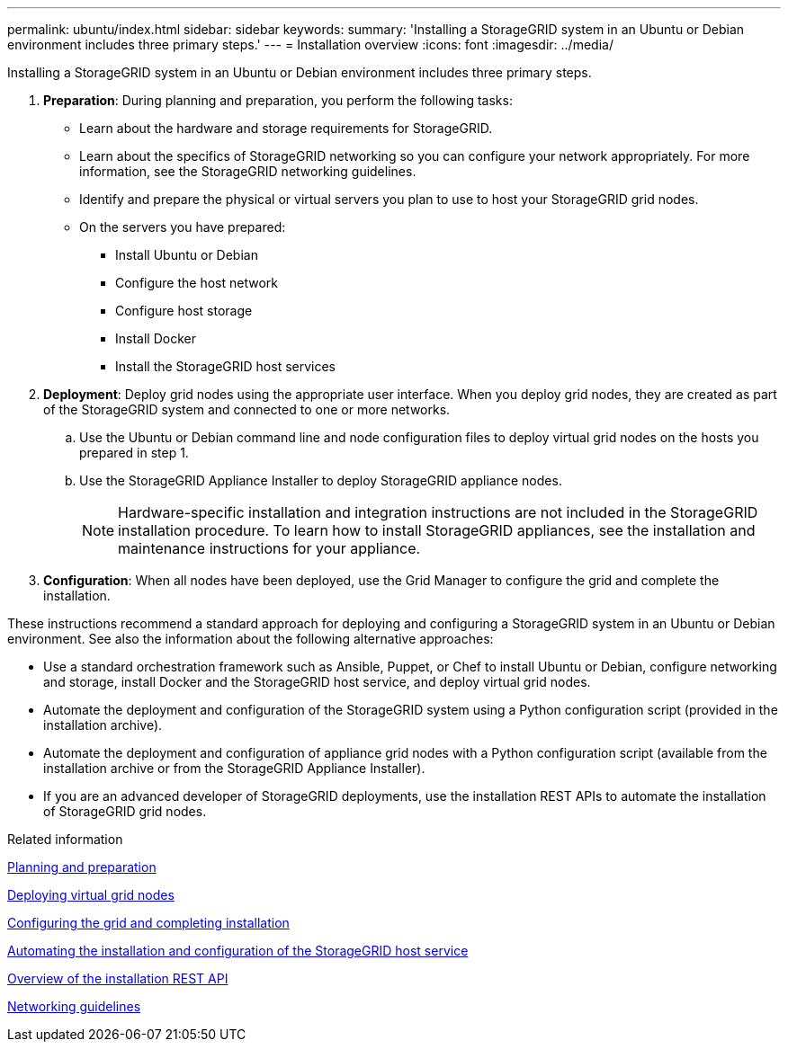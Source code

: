 ---
permalink: ubuntu/index.html
sidebar: sidebar
keywords: 
summary: 'Installing a StorageGRID system in an Ubuntu or Debian environment includes three primary steps.'
---
= Installation overview
:icons: font
:imagesdir: ../media/

[.lead]
Installing a StorageGRID system in an Ubuntu or Debian environment includes three primary steps.

. *Preparation*: During planning and preparation, you perform the following tasks:
 ** Learn about the hardware and storage requirements for StorageGRID.
 ** Learn about the specifics of StorageGRID networking so you can configure your network appropriately. For more information, see the StorageGRID networking guidelines.
 ** Identify and prepare the physical or virtual servers you plan to use to host your StorageGRID grid nodes.
 ** On the servers you have prepared:
  *** Install Ubuntu or Debian
  *** Configure the host network
  *** Configure host storage
  *** Install Docker
  *** Install the StorageGRID host services
. *Deployment*: Deploy grid nodes using the appropriate user interface. When you deploy grid nodes, they are created as part of the StorageGRID system and connected to one or more networks.
 .. Use the Ubuntu or Debian command line and node configuration files to deploy virtual grid nodes on the hosts you prepared in step 1.
 .. Use the StorageGRID Appliance Installer to deploy StorageGRID appliance nodes.
+
NOTE: Hardware-specific installation and integration instructions are not included in the StorageGRID installation procedure. To learn how to install StorageGRID appliances, see the installation and maintenance instructions for your appliance.
. *Configuration*: When all nodes have been deployed, use the Grid Manager to configure the grid and complete the installation.

These instructions recommend a standard approach for deploying and configuring a StorageGRID system in an Ubuntu or Debian environment. See also the information about the following alternative approaches:

* Use a standard orchestration framework such as Ansible, Puppet, or Chef to install Ubuntu or Debian, configure networking and storage, install Docker and the StorageGRID host service, and deploy virtual grid nodes.
* Automate the deployment and configuration of the StorageGRID system using a Python configuration script (provided in the installation archive).
* Automate the deployment and configuration of appliance grid nodes with a Python configuration script (available from the installation archive or from the StorageGRID Appliance Installer).
* If you are an advanced developer of StorageGRID deployments, use the installation REST APIs to automate the installation of StorageGRID grid nodes.

.Related information

xref:planning-and-preparation.adoc[Planning and preparation]

xref:deploying-virtual-grid-nodes.adoc[Deploying virtual grid nodes]

xref:configuring-grid-and-completing-installation.adoc[Configuring the grid and completing installation]

xref:automating-installation-and-configuration-of-storagegrid-host-service.adoc[Automating the installation and configuration of the StorageGRID host service]

xref:overview-of-installation-rest-api.adoc[Overview of the installation REST API]

xref:../network/index.adoc[Networking guidelines]
